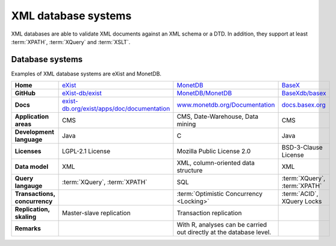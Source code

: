 .. SPDX-FileCopyrightText: 2021 Veit Schiele
..
.. SPDX-License-Identifier: BSD-3-Clause

XML database systems
====================

XML databases are able to validate XML documents against an XML schema or a DTD.
In addition, they support at least :term:`XPATH`, :term:`XQuery` and
:term:`XSLT`.

Database systems
----------------

Examples of XML database systems are eXist and MonetDB.

+------------------------+------------------------------------------------+------------------------------------------------+------------------------------------------------+
| **Home**               | `eXist`_                                       | `MonetDB`_                                     | `BaseX`_                                       |
+------------------------+------------------------------------------------+------------------------------------------------+------------------------------------------------+
| **GitHub**             | `eXist-db/exist`_                              | `MonetDB/MonetDB`_                             | `BaseXdb/basex`_                               |
+------------------------+------------------------------------------------+------------------------------------------------+------------------------------------------------+
| **Docs**               | `exist-db.org/exist/apps/doc/documentation`_   | `www.monetdb.org/Documentation`_               | `docs.basex.org`_                              |
+------------------------+------------------------------------------------+------------------------------------------------+------------------------------------------------+
| **Application areas**  | CMS                                            | CMS, Date-Warehouse, Data mining               | CMS                                            |
+------------------------+------------------------------------------------+------------------------------------------------+------------------------------------------------+
| **Development          | Java                                           | C                                              | Java                                           |
| language**             |                                                |                                                |                                                |
+------------------------+------------------------------------------------+------------------------------------------------+------------------------------------------------+
| **Licenses**           | LGPL-2.1 License                               | Mozilla Public License 2.0                     | BSD-3-Clause License                           |
+------------------------+------------------------------------------------+------------------------------------------------+------------------------------------------------+
| **Data model**         | XML                                            | XML, column-oriented data structure            | XML                                            |
+------------------------+------------------------------------------------+------------------------------------------------+------------------------------------------------+
| **Query langauge**     | :term:`XQuery`, :term:`XPATH`                  | SQL                                            | :term:`XQuery`, :term:`XPATH`                  |
+------------------------+------------------------------------------------+------------------------------------------------+------------------------------------------------+
| **Transactions,        |                                                | :term:`Optimistic Concurrency <Locking>`       | :term:`ACID`, XQuery Locks                     |
| concurrency**          |                                                |                                                |                                                |
+------------------------+------------------------------------------------+------------------------------------------------+------------------------------------------------+
| **Replication,         | Master-slave replication                       | Transaction replication                        |                                                |
| skaling**              |                                                |                                                |                                                |
+------------------------+------------------------------------------------+------------------------------------------------+------------------------------------------------+
| **Remarks**            |                                                | With R, analyses can be carried out directly   |                                                |
|                        |                                                | at the database level.                         |                                                |
+------------------------+------------------------------------------------+------------------------------------------------+------------------------------------------------+

.. _`eXist`: http://exist-db.org/exist/apps/homepage/index.html
.. _`MonetDB`: https://www.monetdb.org/
.. _`BaseX`: https://basex.org/
.. _`eXist-db/exist`: https://github.com/eXist-db/exist
.. _`MonetDB/MonetDB`: https://github.com/MonetDB/MonetDB
.. _`BaseXdb/basex`: https://github.com/BaseXdb/basex
.. _`exist-db.org/exist/apps/doc/documentation`: https://exist-db.org/exist/apps/doc/documentation
.. _`www.monetdb.org/Documentation`: https://www.monetdb.org/Documentation
.. _`docs.basex.org`: https://docs.basex.org/main/Main_Page
